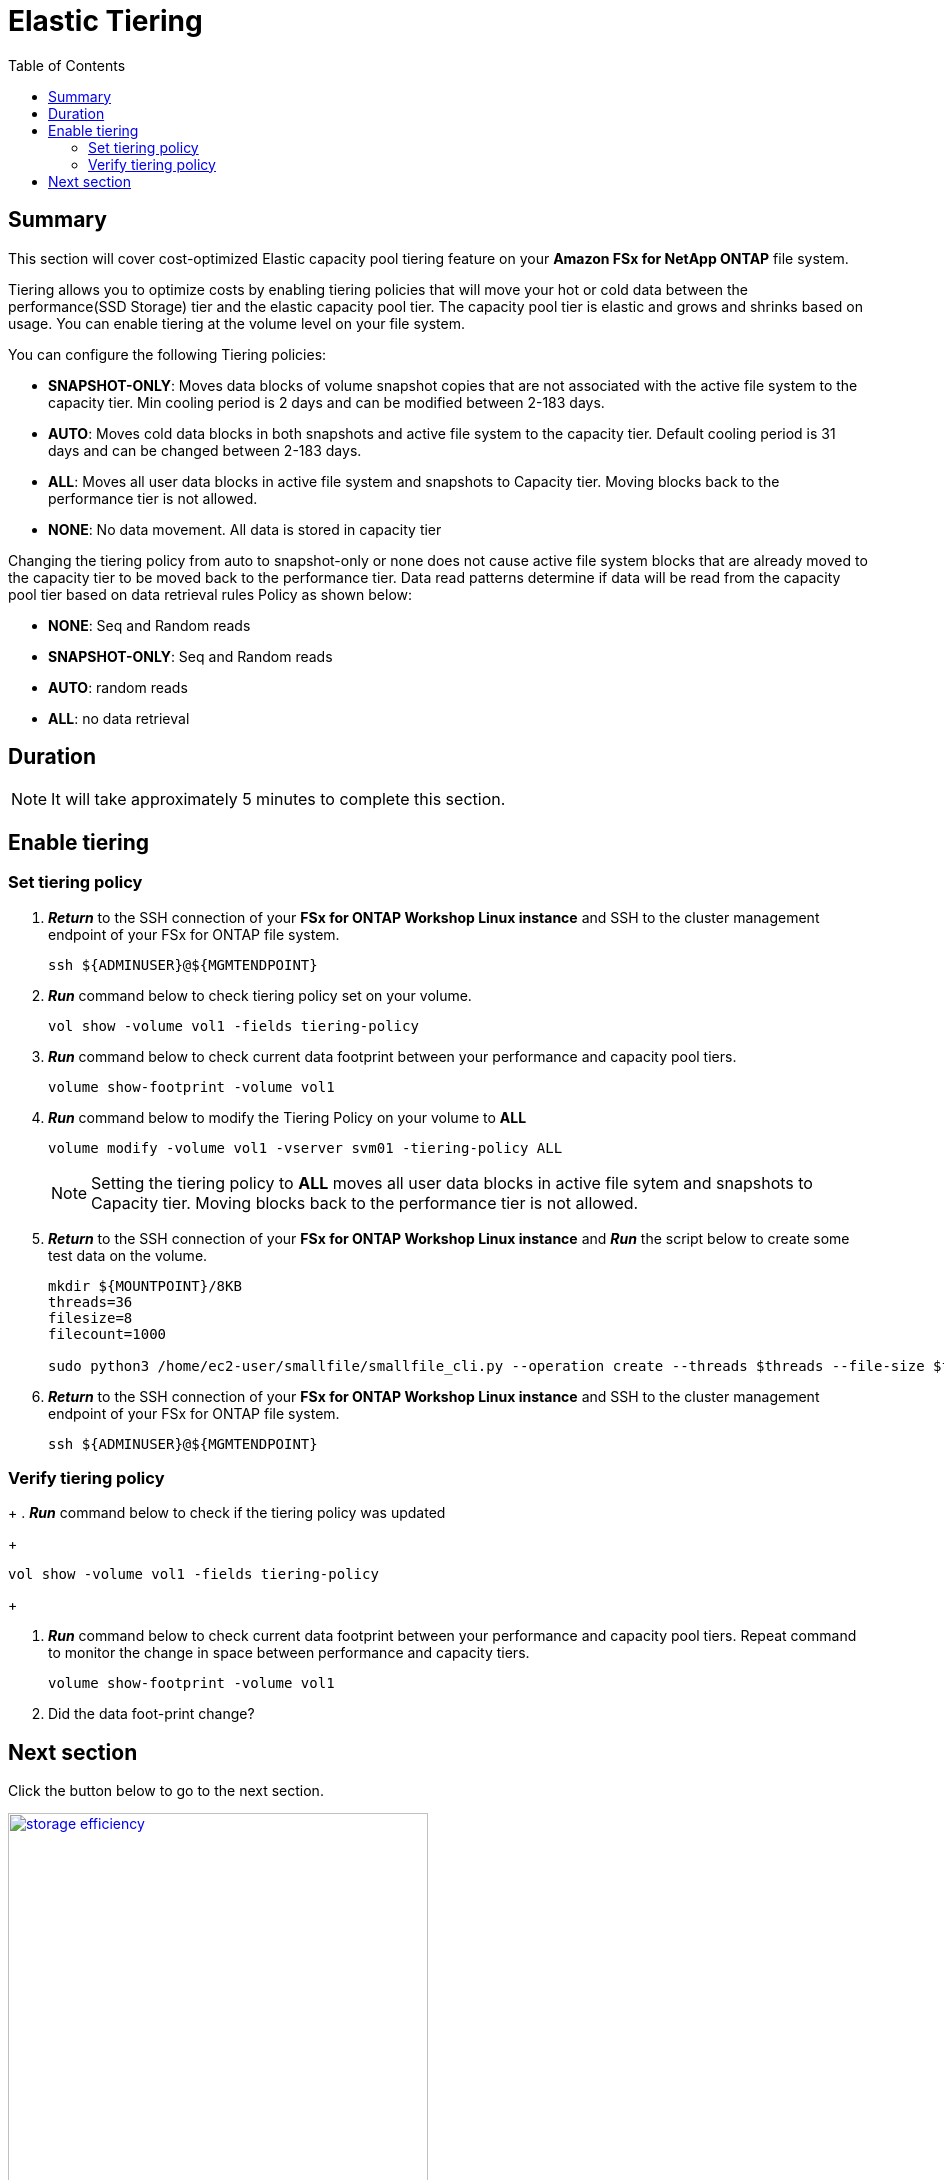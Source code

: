 = Elastic Tiering
:toc:
:icons:
:linkattrs:
:imagesdir: ../resources/images

== Summary

This section will cover cost-optimized Elastic capacity pool tiering feature on your *Amazon FSx for NetApp ONTAP* file system.

Tiering allows you to optimize costs by enabling tiering policies that will move your hot or cold data between the performance(SSD Storage) tier and the elastic capacity pool tier. The capacity pool tier is elastic and grows and shrinks based on usage. You can enable tiering at the volume level on your file system.

You can configure the following Tiering policies:

* *SNAPSHOT-ONLY*: Moves data blocks of volume snapshot copies that are not associated with the active file system to the capacity tier. Min cooling period is 2 days and can be modified between 2-183 days.
* *AUTO*: Moves cold data blocks in both snapshots and active file system to the capacity tier. Default cooling period is 31 days  and can be changed between 2-183 days.
* *ALL*: Moves all user data blocks in active file system and snapshots to Capacity tier. Moving blocks back to the performance tier is not allowed.
* *NONE*: No data movement. All data is stored in capacity tier

Changing the tiering policy from auto to snapshot-only or none does not cause active file system blocks that are already moved to the capacity tier to be moved back to the performance tier.  Data read patterns determine if data will be read from the capacity pool tier based on data retrieval rules Policy as shown below:

* *NONE*: Seq and Random reads
* *SNAPSHOT-ONLY*: Seq and Random reads 
* *AUTO*: random reads
* *ALL*: no data retrieval


== Duration


NOTE: It will take approximately 5 minutes to complete this section.


== Enable tiering


=== Set tiering policy


. *_Return_* to the SSH connection of your *FSx for ONTAP Workshop Linux instance* and SSH to the cluster management endpoint of your FSx for ONTAP file system.
+
[source,bash]
----
ssh ${ADMINUSER}@${MGMTENDPOINT}
----
+
. *_Run_* command below to check tiering policy set on your volume.
+
[source,bash]
----
vol show -volume vol1 -fields tiering-policy
----
+
. *_Run_* command below to check current data footprint between your performance and capacity pool tiers.
+
[source,bash]
----
volume show-footprint -volume vol1
----
+
. *_Run_* command below to modify the Tiering Policy on your volume to *ALL*
+
[source,bash]
----
volume modify -volume vol1 -vserver svm01 -tiering-policy ALL
----
+
NOTE: Setting the tiering policy to *ALL* moves all user data blocks in active file sytem and snapshots to Capacity tier. Moving blocks back to the performance tier is not allowed.

. *_Return_* to the SSH connection of your *FSx for ONTAP Workshop Linux instance* and *_Run_* the script below to create some test data on the volume.
+
[source,bash]
----
mkdir ${MOUNTPOINT}/8KB
threads=36
filesize=8
filecount=1000

sudo python3 /home/ec2-user/smallfile/smallfile_cli.py --operation create --threads $threads --file-size $filesize --files $filecount --top ${MOUNTPOINT}/8KB &
----
+

. *_Return_* to the SSH connection of your *FSx for ONTAP Workshop Linux instance* and SSH to the cluster management endpoint of your FSx for ONTAP file system.
+
[source,bash]
----
ssh ${ADMINUSER}@${MGMTENDPOINT}
----



=== Verify tiering policy

+
. *_Run_* command below to check if the tiering policy was updated
+
[source,bash]
----
vol show -volume vol1 -fields tiering-policy
----
+

. *_Run_* command below to check current data footprint between your performance and capacity pool tiers. Repeat command to monitor the change in space between performance and capacity tiers.
+
[source,bash]
----
volume show-footprint -volume vol1
----
+

. Did the data foot-print change? 


== Next section

Click the button below to go to the next section.

image::storage-efficiency.jpg[link=../06-storage-efficiency/, align="left",width=420]




